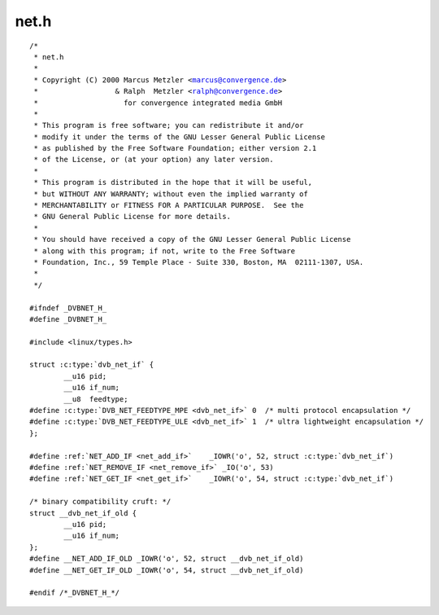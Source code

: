 .. -*- coding: utf-8; mode: rst -*-

net.h
=====

.. parsed-literal::

    \/\*
     \* net.h
     \*
     \* Copyright (C) 2000 Marcus Metzler \<marcus@convergence.de\>
     \*                  \& Ralph  Metzler \<ralph@convergence.de\>
     \*                    for convergence integrated media GmbH
     \*
     \* This program is free software; you can redistribute it and\/or
     \* modify it under the terms of the GNU Lesser General Public License
     \* as published by the Free Software Foundation; either version 2.1
     \* of the License, or (at your option) any later version.
     \*
     \* This program is distributed in the hope that it will be useful,
     \* but WITHOUT ANY WARRANTY; without even the implied warranty of
     \* MERCHANTABILITY or FITNESS FOR A PARTICULAR PURPOSE.  See the
     \* GNU General Public License for more details.
     \*
     \* You should have received a copy of the GNU Lesser General Public License
     \* along with this program; if not, write to the Free Software
     \* Foundation, Inc., 59 Temple Place - Suite 330, Boston, MA  02111-1307, USA.
     \*
     \*\/

    \#ifndef \_DVBNET\_H\_
    \#define \_DVBNET\_H\_

    \#include \<linux\/types.h\>

    struct :c:type:`dvb_net_if` \{
            \_\_u16 pid;
            \_\_u16 if\_num;
            \_\_u8  feedtype;
    \#define :c:type:`DVB_NET_FEEDTYPE_MPE <dvb_net_if>` 0  \/\* multi protocol encapsulation \*\/
    \#define :c:type:`DVB_NET_FEEDTYPE_ULE <dvb_net_if>` 1  \/\* ultra lightweight encapsulation \*\/
    \};

    \#define \ :ref:`NET_ADD_IF <net_add_if>`    \_IOWR('o', 52, struct :c:type:`dvb_net_if`\ )
    \#define \ :ref:`NET_REMOVE_IF <net_remove_if>` \_IO('o', 53)
    \#define \ :ref:`NET_GET_IF <net_get_if>`    \_IOWR('o', 54, struct :c:type:`dvb_net_if`\ )

    \/\* binary compatibility cruft\: \*\/
    struct \_\_dvb\_net\_if\_old \{
            \_\_u16 pid;
            \_\_u16 if\_num;
    \};
    \#define \_\_NET\_ADD\_IF\_OLD \_IOWR('o', 52, struct \_\_dvb\_net\_if\_old)
    \#define \_\_NET\_GET\_IF\_OLD \_IOWR('o', 54, struct \_\_dvb\_net\_if\_old)

    \#endif \/\*\_DVBNET\_H\_\*\/
